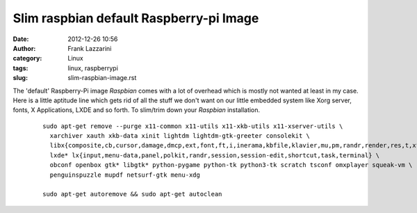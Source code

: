 Slim raspbian default Raspberry-pi Image
########################################
:date: 2012-12-26 10:56
:author: Frank Lazzarini
:category: Linux
:tags: linux, raspberrypi
:slug: slim-raspbian-image.rst


The 'default' Raspberry-Pi image `Raspbian` comes with a lot of overhead which
is mostly not wanted at least in my case. Here is a little aptitude line which
gets rid of all the stuff we don't want on our little embedded system like
Xorg server, fonts, X Applications, LXDE and so forth. To slim/trim down your
`Raspbian` installation.

  ::

    sudo apt-get remove --purge x11-common x11-utils x11-xkb-utils x11-xserver-utils \
      xarchiver xauth xkb-data xinit lightdm lightdm-gtk-greeter consolekit \
      libx{composite,cb,cursor,damage,dmcp,ext,font,ft,i,inerama,kbfile,klavier,mu,pm,randr,render,res,t,xf86}* \
      lxde* lx{input,menu-data,panel,polkit,randr,session,session-edit,shortcut,task,terminal} \
      obconf openbox gtk* libgtk* python-pygame python-tk python3-tk scratch tsconf omxplayer squeak-vm \
      penguinspuzzle mupdf netsurf-gtk menu-xdg

    sudo apt-get autoremove && sudo apt-get autoclean



.. _Raspbian: http://www.raspbian.org/
